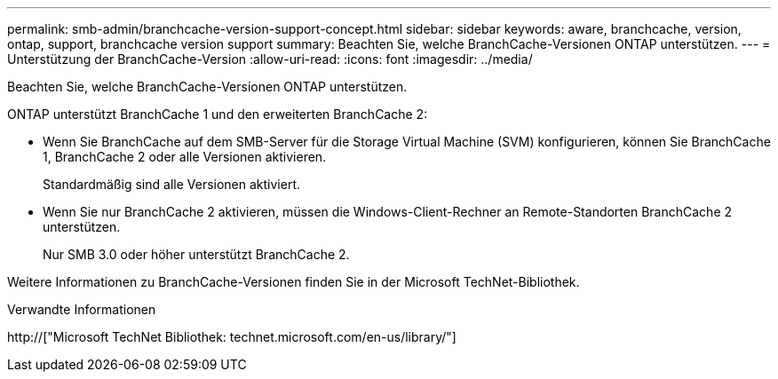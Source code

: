 ---
permalink: smb-admin/branchcache-version-support-concept.html 
sidebar: sidebar 
keywords: aware, branchcache, version, ontap, support, branchcache version support 
summary: Beachten Sie, welche BranchCache-Versionen ONTAP unterstützen. 
---
= Unterstützung der BranchCache-Version
:allow-uri-read: 
:icons: font
:imagesdir: ../media/


[role="lead"]
Beachten Sie, welche BranchCache-Versionen ONTAP unterstützen.

ONTAP unterstützt BranchCache 1 und den erweiterten BranchCache 2:

* Wenn Sie BranchCache auf dem SMB-Server für die Storage Virtual Machine (SVM) konfigurieren, können Sie BranchCache 1, BranchCache 2 oder alle Versionen aktivieren.
+
Standardmäßig sind alle Versionen aktiviert.

* Wenn Sie nur BranchCache 2 aktivieren, müssen die Windows-Client-Rechner an Remote-Standorten BranchCache 2 unterstützen.
+
Nur SMB 3.0 oder höher unterstützt BranchCache 2.



Weitere Informationen zu BranchCache-Versionen finden Sie in der Microsoft TechNet-Bibliothek.

.Verwandte Informationen
http://["Microsoft TechNet Bibliothek: technet.microsoft.com/en-us/library/"]
